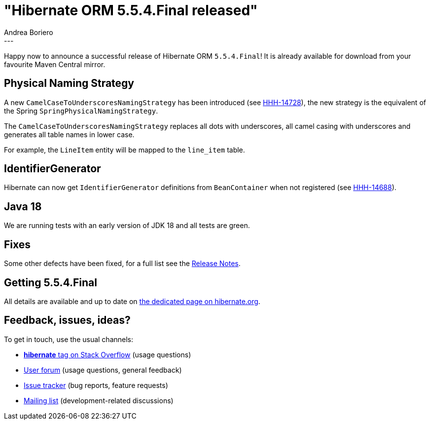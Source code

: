 = "Hibernate ORM {released-version} released"
Andrea Boriero
:awestruct-tags: [ "Hibernate ORM", "Releases" ]
:awestruct-layout: blog-post
:released-version: 5.5.4.Final
:release-id: 31959
---

Happy now to announce a successful release of Hibernate ORM `{released-version}`! It is already available for download from your favourite Maven Central mirror.

== Physical Naming Strategy

A new `CamelCaseToUnderscoresNamingStrategy` has been introduced (see https://hibernate.atlassian.net/browse/HHH-14728[HHH-14728]), the new strategy is the equivalent of the Spring `SpringPhysicalNamingStrategy`.

The `CamelCaseToUnderscoresNamingStrategy` replaces all dots with underscores, all camel casing with underscores and generates all table names in lower case.

For example, the `LineItem` entity will be mapped to the `line_item` table.

== IdentifierGenerator

Hibernate can now get `IdentifierGenerator` definitions from `BeanContainer` when not registered (see https://hibernate.atlassian.net/browse/HHH-14688[HHH-14688]).

== Java 18

We are running tests with an early version of JDK 18 and all tests are green.

== Fixes

Some other defects have been fixed, for a full list see the https://hibernate.atlassian.net/issues/?jql=project=10031+AND+fixVersion={release-id}[Release Notes].

== Getting {released-version}

All details are available and up to date on https://hibernate.org/orm/releases/5.5/#get-it[the dedicated page on hibernate.org].

== Feedback, issues, ideas?

To get in touch, use the usual channels:

* https://stackoverflow.com/questions/tagged/hibernate[**hibernate** tag on Stack Overflow] (usage questions)
* https://discourse.hibernate.org/c/hibernate-orm[User forum] (usage questions, general feedback)
* https://hibernate.atlassian.net/browse/HHH[Issue tracker] (bug reports, feature requests)
* http://lists.jboss.org/pipermail/hibernate-dev/[Mailing list] (development-related discussions)
